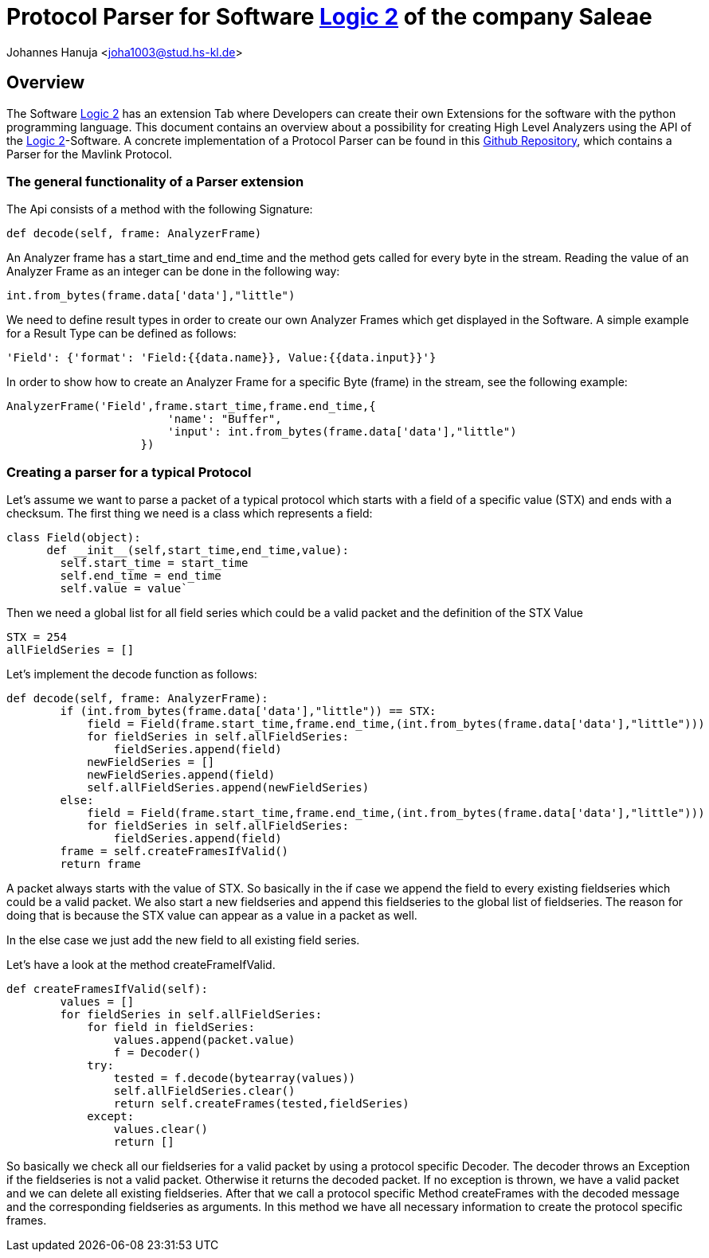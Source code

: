 = Protocol Parser for Software https://www.saleae.com/downloads/[Logic 2] of the company Saleae

Johannes Hanuja <joha1003@stud.hs-kl.de>



== Overview

The Software https://www.saleae.com/downloads/[Logic 2] has an extension Tab where Developers can create their own Extensions for the software with the python programming language. This document contains an overview about a possibility for creating High Level Analyzers using the API of the https://www.saleae.com/downloads/[Logic 2]-Software. A concrete implementation of a Protocol Parser can be found in this https://github.com/JHanuja/Saleae-Logic-2-Mavlink-Extension[Github Repository], which contains a Parser for the Mavlink Protocol. 

=== The general functionality of a Parser extension

The Api consists of a method with the following Signature:

[source,python]
def decode(self, frame: AnalyzerFrame)
 
An Analyzer frame has a start_time and end_time and the method gets called for every byte in the stream. Reading the value of an Analyzer Frame as an integer can be done in the following way:

[source,python]
int.from_bytes(frame.data['data'],"little")

We need to define result types in order to create our own Analyzer Frames which get displayed in the Software. A simple example for a Result Type can be defined as follows:

[source,python]
'Field': {'format': 'Field:{{data.name}}, Value:{{data.input}}'}

In order to show how to create an Analyzer Frame for a specific Byte (frame) in the stream, see the following example:

[source,python]
AnalyzerFrame('Field',frame.start_time,frame.end_time,{
                        'name': "Buffer",
                        'input': int.from_bytes(frame.data['data'],"little")
                    })


=== Creating a parser for a typical Protocol
Let's assume we want to parse a packet of a typical protocol which starts with a field of a specific value (STX) and ends with a checksum. The first thing we need is a class which represents a field:

[source,python]
class Field(object):
      def __init__(self,start_time,end_time,value):
        self.start_time = start_time
        self.end_time = end_time
        self.value = value`

Then we need a global list for all field series which could be a valid packet and the definition of the STX Value

[source,python]
STX = 254
allFieldSeries = []


Let's implement the decode function as follows:

[source,python]
def decode(self, frame: AnalyzerFrame):
        if (int.from_bytes(frame.data['data'],"little")) == STX:
            field = Field(frame.start_time,frame.end_time,(int.from_bytes(frame.data['data'],"little")))
            for fieldSeries in self.allFieldSeries:
                fieldSeries.append(field)
            newFieldSeries = []
            newFieldSeries.append(field)
            self.allFieldSeries.append(newFieldSeries)
        else:
            field = Field(frame.start_time,frame.end_time,(int.from_bytes(frame.data['data'],"little")))
            for fieldSeries in self.allFieldSeries:
                fieldSeries.append(field)
        frame = self.createFramesIfValid()
        return frame

A packet always starts with the value of STX. So basically in the if case we append the field to every existing fieldseries which could be a valid packet. We also start a new fieldseries and append this fieldseries to the global list of fieldseries. The reason for doing that is because the STX value can appear as a value in a packet as well. 

In the else case we just add the new field to all existing field series. 

Let's have a look at the method createFrameIfValid.

[source,python]
def createFramesIfValid(self):
        values = []
        for fieldSeries in self.allFieldSeries:
            for field in fieldSeries:
                values.append(packet.value)   
                f = Decoder()
            try: 
                tested = f.decode(bytearray(values))
                self.allFieldSeries.clear()
                return self.createFrames(tested,fieldSeries)
            except:
                values.clear()
                return []

So basically we check all our fieldseries for a valid packet by using a protocol specific Decoder. The decoder throws an Exception if the fieldseries is not a valid packet. Otherwise it returns the decoded packet. If no exception is thrown, we have a valid packet and we can delete all existing fieldseries. After that we call a protocol specific Method createFrames with the decoded message and the corresponding fieldseries as arguments. In this method we have all necessary information to create the protocol specific frames. 





